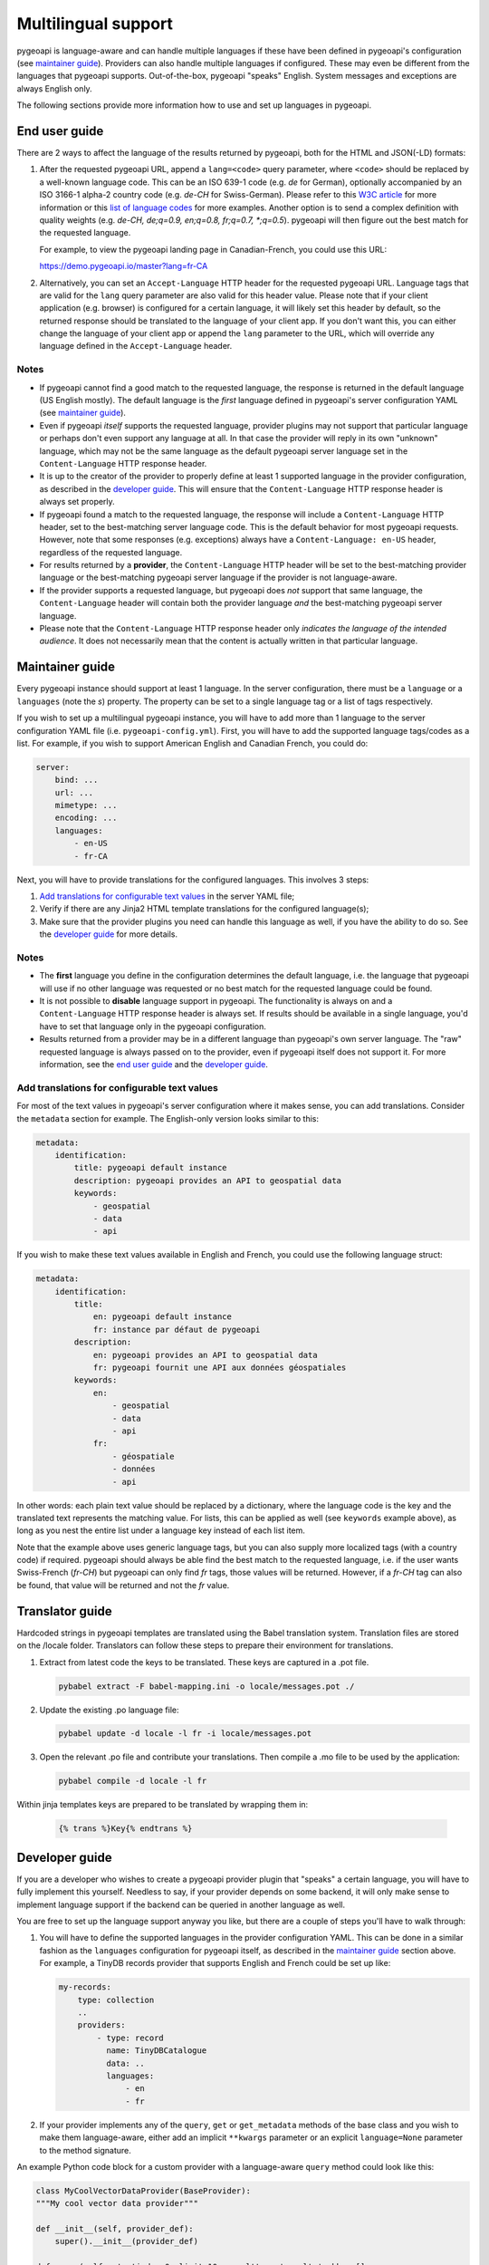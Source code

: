 .. _language:

Multilingual support
====================

pygeoapi is language-aware and can handle multiple languages if these have been defined in pygeoapi's configuration (see `maintainer guide`_).
Providers can also handle multiple languages if configured. These may even be different from the languages that pygeoapi
supports. Out-of-the-box, pygeoapi "speaks" English. System messages and exceptions are always English only.

The following sections provide more information how to use and set up languages in pygeoapi.

End user guide
--------------

There are 2 ways to affect the language of the results returned by pygeoapi, both for the HTML and JSON(-LD) formats:

1. After the requested pygeoapi URL, append a ``lang=<code>`` query parameter, where ``<code>`` should be replaced by a well-known language code.
   This can be an ISO 639-1 code (e.g. `de` for German), optionally accompanied by an ISO 3166-1 alpha-2 country code (e.g. `de-CH` for Swiss-German).
   Please refer to this `W3C article <https://www.w3.org/International/articles/language-tags/>`_ for more information or
   this `list of language codes <http://www.lingoes.net/en/translator/langcode.htm>`_ for more examples.
   Another option is to send a complex definition with quality weights (e.g. `de-CH, de;q=0.9, en;q=0.8, fr;q=0.7, \*;q=0.5`).
   pygeoapi will then figure out the best match for the requested language.

   For example, to view the pygeoapi landing page in Canadian-French, you could use this URL:

   https://demo.pygeoapi.io/master?lang=fr-CA

2. Alternatively, you can set an ``Accept-Language`` HTTP header for the requested pygeoapi URL. Language tags that are valid for
   the ``lang`` query parameter are also valid for this header value.
   Please note that if your client application (e.g. browser) is configured for a certain language, it will likely set this
   header by default, so the returned response should be translated to the language of your client app. If you don't want this,
   you can either change the language of your client app or append the ``lang`` parameter to the URL, which will override
   any language defined in the ``Accept-Language`` header.


Notes
^^^^^

- If pygeoapi cannot find a good match to the requested language, the response is returned in the default language (US English mostly).
  The default language is the *first* language defined in pygeoapi's server configuration YAML (see `maintainer guide`_).

- Even if pygeoapi *itself* supports the requested language, provider plugins may not support that particular language or perhaps don't even
  support any language at all. In that case the provider will reply in its own "unknown" language, which may not be the same language
  as the default pygeoapi server language set in the ``Content-Language`` HTTP response header.

- It is up to the creator of the provider to properly define at least 1 supported language in the provider configuration, as described
  in the `developer guide`_. This will ensure that the ``Content-Language`` HTTP response header is always set properly.

- If pygeoapi found a match to the requested language, the response will include a ``Content-Language`` HTTP header,
  set to the best-matching server language code. This is the default behavior for most pygeoapi requests. However, note that some responses
  (e.g. exceptions) always have a ``Content-Language: en-US`` header, regardless of the requested language.

- For results returned by a **provider**, the ``Content-Language`` HTTP header will be set to the best-matching
  provider language or the best-matching pygeoapi server language if the provider is not language-aware.

- If the provider supports a requested language, but pygeoapi does *not* support that same language, the ``Content-Language``
  header will contain both the provider language *and* the best-matching pygeoapi server language.

- Please note that the ``Content-Language`` HTTP response header only *indicates the language of the intended audience*.
  It does not necessarily mean that the content is actually written in that particular language.


Maintainer guide
----------------

Every pygeoapi instance should support at least 1 language. In the server configuration, there must be a ``language``
or a ``languages`` (note the `s`) property. The property can be set to a single language tag or a list of tags respectively.

If you wish to set up a multilingual pygeoapi instance, you will have to add more than 1 language to the
server configuration YAML file (i.e. ``pygeoapi-config.yml``). First, you will have to add the supported language tags/codes
as a list. For example, if you wish to support American English and Canadian French, you could do:

.. code-block:: yaml

   server:
       bind: ...
       url: ...
       mimetype: ...
       encoding: ...
       languages:
           - en-US
           - fr-CA

Next, you will have to provide translations for the configured languages. This involves 3 steps:

1. `Add translations for configurable text values`_ in the server YAML file;

2. Verify if there are any Jinja2 HTML template translations for the configured language(s);

3. Make sure that the provider plugins you need can handle this language as well, if you have the ability to do so.
   See the `developer guide`_ for more details.


Notes
^^^^^

- The **first** language you define in the configuration determines the default language, i.e. the language that pygeoapi will
  use if no other language was requested or no best match for the requested language could be found.

- It is not possible to **disable** language support in pygeoapi. The functionality is always on and a ``Content-Language``
  HTTP response header is always set. If results should be available in a single language, you'd have to set that language only
  in the pygeoapi configuration.

- Results returned from a provider may be in a different language than pygeoapi's own server language. The "raw" requested language
  is always passed on to the provider, even if pygeoapi itself does not support it. For more information, see the `end user guide`_
  and the `developer guide`_.


Add translations for configurable text values
^^^^^^^^^^^^^^^^^^^^^^^^^^^^^^^^^^^^^^^^^^^^^

For most of the text values in pygeoapi's server configuration where it makes sense, you can add translations.
Consider the ``metadata`` section for example. The English-only version looks similar to this:

.. code-block:: yaml

   metadata:
       identification:
           title: pygeoapi default instance
           description: pygeoapi provides an API to geospatial data
           keywords:
               - geospatial
               - data
               - api

If you wish to make these text values available in English and French, you could use the following language struct:

.. code-block:: yaml

   metadata:
       identification:
           title:
               en: pygeoapi default instance
               fr: instance par défaut de pygeoapi
           description:
               en: pygeoapi provides an API to geospatial data
               fr: pygeoapi fournit une API aux données géospatiales
           keywords:
               en:
                   - geospatial
                   - data
                   - api
               fr:
                   - géospatiale
                   - données
                   - api

In other words: each plain text value should be replaced by a dictionary, where the language code is the key and the translated text represents the matching value.
For lists, this can be applied as well (see ``keywords`` example above), as long as you nest the entire list under a language key instead of each list item.

Note that the example above uses generic language tags, but you can also supply more localized tags (with a country code) if required.
pygeoapi should always be able find the best match to the requested language, i.e. if the user wants Swiss-French (`fr-CH`) but pygeoapi can only find `fr` tags,
those values will be returned. However, if a `fr-CH` tag can also be found, that value will be returned and not the `fr` value.

.. todo::   Add docs on HTML templating.

Translator guide
----------------

Hardcoded strings in pygeoapi templates are translated using the Babel translation system.
Translation files are stored on the /locale folder.
Translators can follow these steps to prepare their environment for translations.


1. Extract from latest code the keys to be translated. These keys are captured in a .pot file.

   .. code-block:: bash

      pybabel extract -F babel-mapping.ini -o locale/messages.pot ./

2. Update the existing .po language file: 

   .. code-block:: bash

      pybabel update -d locale -l fr -i locale/messages.pot

3. Open the relevant .po file and contribute your translations. Then compile a .mo file to be used by the application: 

   .. code-block:: bash

      pybabel compile -d locale -l fr

Within jinja templates keys are prepared to be translated by wrapping them in: 

   .. code-block:: python

      {% trans %}Key{% endtrans %}


Developer guide
---------------

If you are a developer who wishes to create a pygeoapi provider plugin that "speaks" a certain language,
you will have to fully implement this yourself. Needless to say, if your provider depends on some backend, it will only make sense to
implement language support if the backend can be queried in another language as well.

You are free to set up the language support anyway you like, but there are a couple of steps you'll have to walk through:

1. You will have to define the supported languages in the provider configuration YAML. This can be done in a similar fashion
   as the ``languages`` configuration for pygeoapi itself, as described in the `maintainer guide`_ section above.
   For example, a TinyDB records provider that supports English and French could be set up like:

   .. code-block:: yaml

      my-records:
          type: collection
          ..
          providers:
              - type: record
                name: TinyDBCatalogue
                data: ..
                languages:
                    - en
                    - fr

2. If your provider implements any of the ``query``, ``get`` or ``get_metadata`` methods of the base class and you wish
   to make them language-aware, either add an implicit ``**kwargs`` parameter or an explicit ``language=None`` parameter
   to the method signature.

An example Python code block for a custom provider with a language-aware ``query`` method could look like this:

.. code-block:: python

   class MyCoolVectorDataProvider(BaseProvider):
   """My cool vector data provider"""

   def __init__(self, provider_def):
       super().__init__(provider_def)

   def query(self, startindex=0, limit=10, resulttype='results', bbox=[],
             datetime_=None, properties=[], sortby=[], select_properties=[],
             skip_geometry=False, q=None, language=None):
       LOGGER.debug(f'Provider queried in {language.english_name} language')
       # Implement your logic here, returning JSON in the requested language

Alternatively, you could also use ``**kwargs`` in the ``query`` method and get the ``language`` value:

.. code-block:: python

   def query(self, **kwargs):
       LOGGER.debug(f"Provider locale set to: {kwargs.get('language')}")
       # Implement your logic here, returning JSON in the requested language

This is all that is required. The pygeoapi API class will make sure that the correct HTTP ``Content-Language`` headers are set on the response object.

Notes
^^^^^

- If your provider implements any of the aforementioned ``query``, ``get`` and ``get_metadata`` methods,
  it **must** add a ``**kwargs`` or ``language=None`` parameter, even if it does not need to use the language parameter.

- Contrary to the pygeoapi server configuration, adding a ``language`` or ``languages`` (both are supported) property to the
  provider definition is **not** required and may be omitted. In that case, the passed-in ``language`` parameter language-aware provider methods
  (``query``, ``get``, etc.) will be set to ``None``. This results in the following behavior:

  - HTML responses returned from the providers will have the ``Content-Language`` header set to the best-matching pygeoapi server language.
  - JSON(-LD) responses returned from providers will **not** have a ``Content-Language`` header if ``language`` is ``None``.

- If the provider supports a requested language, the passed-in ``language`` will be set to the best matching
  `Babel Locale instance <http://babel.pocoo.org/en/latest/api/core.html#babel.core.Locale>`_.
  Note that this may be the provider default language if no proper match was found.
  No matter the output format, API responses returned from providers will always contain a best-matching ``Content-Language``
  header if one ore more supported provider languages were defined.

- For general information about building plugins, please visit the :ref:`plugins` page.
